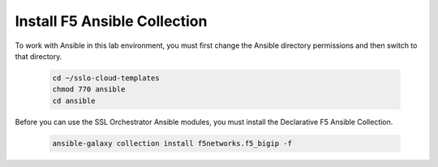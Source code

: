 Install F5 Ansible Collection
================================================================================

To work with Ansible in this lab environment, you must first change the Ansible directory permissions and then switch to that directory.

   .. code-block:: bash

      cd ~/sslo-cloud-templates
      chmod 770 ansible
      cd ansible


Before you can use the SSL Orchestrator Ansible modules, you must install the Declarative F5 Ansible Collection.

   .. code-block:: bash

      ansible-galaxy collection install f5networks.f5_bigip -f

.. image:: ./images/ansible-1.png
   :align: left
